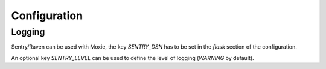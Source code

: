Configuration
=============

Logging
-------

Sentry/Raven can be used with Moxie, the key `SENTRY_DSN` has to be set in the `flask` section of the configuration.

An optional key `SENTRY_LEVEL` can be used to define the level of logging (`WARNING` by default).
